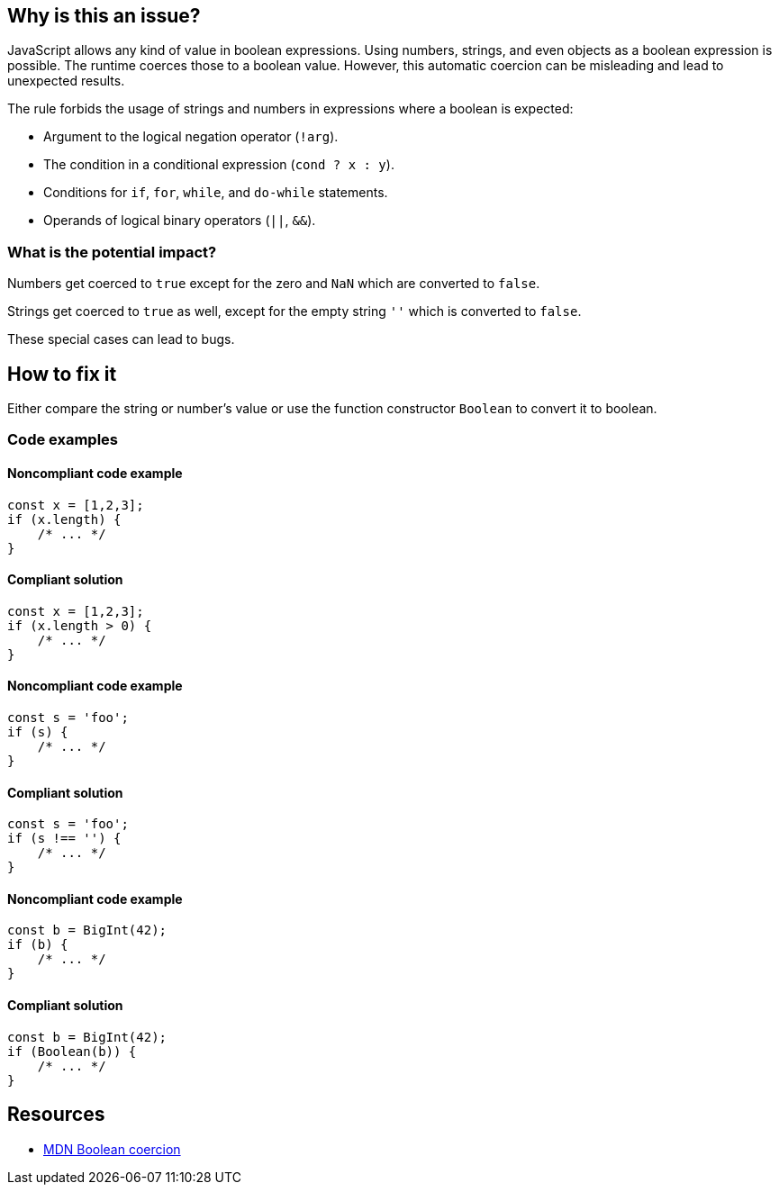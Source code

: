 == Why is this an issue?

JavaScript allows any kind of value in boolean expressions. Using numbers, strings, and even objects as a boolean expression is possible. The runtime coerces those to a boolean value. However, this automatic coercion can be misleading and lead to unexpected results.

The rule forbids the usage of strings and numbers in expressions where a boolean is expected:

- Argument to the logical negation operator (`!arg`).
- The condition in a conditional expression (`cond ? x : y`).
- Conditions for `if`, `for`, `while`, and `do-while` statements.
- Operands of logical binary operators (`||`, `&&`).

=== What is the potential impact?

Numbers get coerced to `true` except for the zero and `NaN` which are converted to `false`.

Strings get coerced to `true` as well, except for the empty string `''` which is converted to `false`.

These special cases can lead to bugs.

== How to fix it

Either compare the string or number's value or use the function constructor `Boolean` to convert it to boolean.

=== Code examples

==== Noncompliant code example

[source,javascript,diff-id=1,diff-type=noncompliant]
----
const x = [1,2,3];
if (x.length) {
    /* ... */
}
----

==== Compliant solution

[source,javascript,diff-id=1,diff-type=compliant]
----
const x = [1,2,3];
if (x.length > 0) {
    /* ... */
}
----

==== Noncompliant code example

[source,javascript,diff-id=2,diff-type=noncompliant]
----
const s = 'foo';
if (s) {
    /* ... */
}
----

==== Compliant solution

[source,javascript,diff-id=2,diff-type=compliant]
----
const s = 'foo';
if (s !== '') {
    /* ... */
}
----

==== Noncompliant code example

[source,javascript,diff-id=3,diff-type=noncompliant]
----
const b = BigInt(42);
if (b) {
    /* ... */
}
----

==== Compliant solution

[source,javascript,diff-id=3,diff-type=compliant]
----
const b = BigInt(42);
if (Boolean(b)) {
    /* ... */
}
----

== Resources

* https://developer.mozilla.org/en-US/docs/Web/JavaScript/Reference/Global_Objects/Boolean#boolean_coercion[MDN Boolean coercion]
